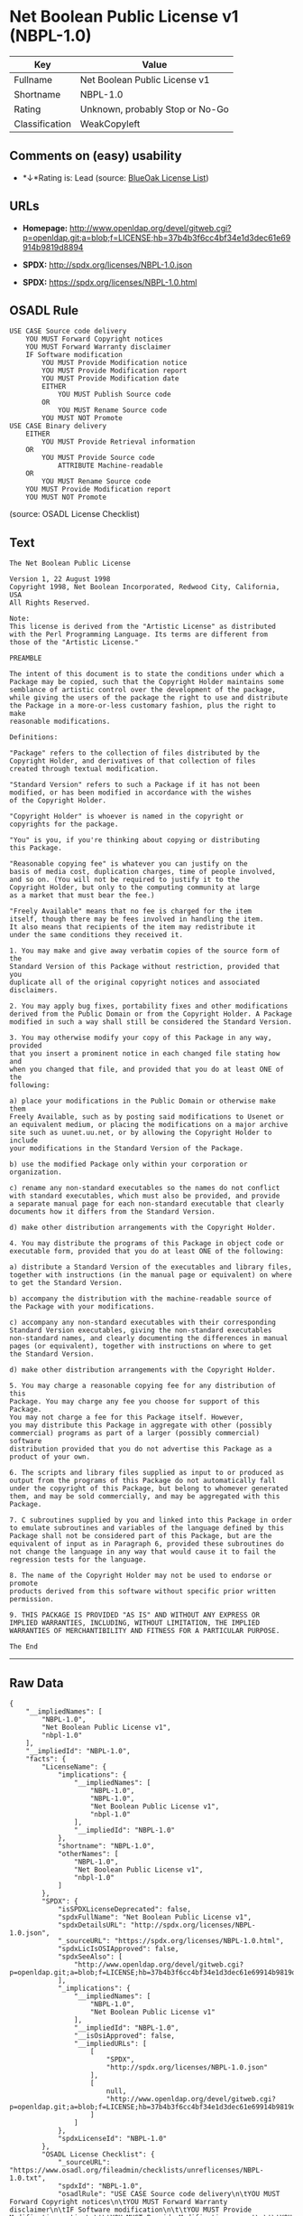 * Net Boolean Public License v1 (NBPL-1.0)

| Key              | Value                             |
|------------------+-----------------------------------|
| Fullname         | Net Boolean Public License v1     |
| Shortname        | NBPL-1.0                          |
| Rating           | Unknown, probably Stop or No-Go   |
| Classification   | WeakCopyleft                      |

** Comments on (easy) usability

- *↓*Rating is: Lead (source: [[https://blueoakcouncil.org/list][BlueOak
  License List]])

** URLs

- *Homepage:*
  http://www.openldap.org/devel/gitweb.cgi?p=openldap.git;a=blob;f=LICENSE;hb=37b4b3f6cc4bf34e1d3dec61e69914b9819d8894

- *SPDX:* http://spdx.org/licenses/NBPL-1.0.json

- *SPDX:* https://spdx.org/licenses/NBPL-1.0.html

** OSADL Rule

#+BEGIN_EXAMPLE
    USE CASE Source code delivery
    	YOU MUST Forward Copyright notices
    	YOU MUST Forward Warranty disclaimer
    	IF Software modification
    		YOU MUST Provide Modification notice
    		YOU MUST Provide Modification report
    		YOU MUST Provide Modification date
    		EITHER
    			YOU MUST Publish Source code
    		OR
    			YOU MUST Rename Source code
    		YOU MUST NOT Promote
    USE CASE Binary delivery
    	EITHER
    		YOU MUST Provide Retrieval information
    	OR
    		YOU MUST Provide Source code
    			ATTRIBUTE Machine-readable
    	OR
    		YOU MUST Rename Source code
    	YOU MUST Provide Modification report
    	YOU MUST NOT Promote
#+END_EXAMPLE

(source: OSADL License Checklist)

** Text

#+BEGIN_EXAMPLE
    The Net Boolean Public License 

    Version 1, 22 August 1998 
    Copyright 1998, Net Boolean Incorporated, Redwood City, California, USA 
    All Rights Reserved. 

    Note: 
    This license is derived from the "Artistic License" as distributed 
    with the Perl Programming Language. Its terms are different from 
    those of the "Artistic License." 

    PREAMBLE 

    The intent of this document is to state the conditions under which a 
    Package may be copied, such that the Copyright Holder maintains some 
    semblance of artistic control over the development of the package, 
    while giving the users of the package the right to use and distribute 
    the Package in a more-or-less customary fashion, plus the right to make 
    reasonable modifications. 

    Definitions: 

    "Package" refers to the collection of files distributed by the 
    Copyright Holder, and derivatives of that collection of files 
    created through textual modification. 

    "Standard Version" refers to such a Package if it has not been 
    modified, or has been modified in accordance with the wishes 
    of the Copyright Holder. 

    "Copyright Holder" is whoever is named in the copyright or 
    copyrights for the package. 

    "You" is you, if you're thinking about copying or distributing 
    this Package. 

    "Reasonable copying fee" is whatever you can justify on the 
    basis of media cost, duplication charges, time of people involved, 
    and so on. (You will not be required to justify it to the 
    Copyright Holder, but only to the computing community at large 
    as a market that must bear the fee.) 

    "Freely Available" means that no fee is charged for the item 
    itself, though there may be fees involved in handling the item. 
    It also means that recipients of the item may redistribute it 
    under the same conditions they received it. 

    1. You may make and give away verbatim copies of the source form of the 
    Standard Version of this Package without restriction, provided that you 
    duplicate all of the original copyright notices and associated disclaimers. 

    2. You may apply bug fixes, portability fixes and other modifications 
    derived from the Public Domain or from the Copyright Holder. A Package 
    modified in such a way shall still be considered the Standard Version. 

    3. You may otherwise modify your copy of this Package in any way, provided 
    that you insert a prominent notice in each changed file stating how and 
    when you changed that file, and provided that you do at least ONE of the 
    following: 

    a) place your modifications in the Public Domain or otherwise make them 
    Freely Available, such as by posting said modifications to Usenet or 
    an equivalent medium, or placing the modifications on a major archive 
    site such as uunet.uu.net, or by allowing the Copyright Holder to include 
    your modifications in the Standard Version of the Package. 

    b) use the modified Package only within your corporation or organization. 

    c) rename any non-standard executables so the names do not conflict 
    with standard executables, which must also be provided, and provide 
    a separate manual page for each non-standard executable that clearly 
    documents how it differs from the Standard Version. 

    d) make other distribution arrangements with the Copyright Holder. 

    4. You may distribute the programs of this Package in object code or 
    executable form, provided that you do at least ONE of the following: 

    a) distribute a Standard Version of the executables and library files, 
    together with instructions (in the manual page or equivalent) on where 
    to get the Standard Version. 

    b) accompany the distribution with the machine-readable source of 
    the Package with your modifications. 

    c) accompany any non-standard executables with their corresponding 
    Standard Version executables, giving the non-standard executables 
    non-standard names, and clearly documenting the differences in manual 
    pages (or equivalent), together with instructions on where to get 
    the Standard Version. 

    d) make other distribution arrangements with the Copyright Holder. 

    5. You may charge a reasonable copying fee for any distribution of this 
    Package. You may charge any fee you choose for support of this Package. 
    You may not charge a fee for this Package itself. However, 
    you may distribute this Package in aggregate with other (possibly 
    commercial) programs as part of a larger (possibly commercial) software 
    distribution provided that you do not advertise this Package as a 
    product of your own. 

    6. The scripts and library files supplied as input to or produced as 
    output from the programs of this Package do not automatically fall 
    under the copyright of this Package, but belong to whomever generated 
    them, and may be sold commercially, and may be aggregated with this 
    Package. 

    7. C subroutines supplied by you and linked into this Package in order 
    to emulate subroutines and variables of the language defined by this 
    Package shall not be considered part of this Package, but are the 
    equivalent of input as in Paragraph 6, provided these subroutines do 
    not change the language in any way that would cause it to fail the 
    regression tests for the language. 

    8. The name of the Copyright Holder may not be used to endorse or promote 
    products derived from this software without specific prior written permission. 

    9. THIS PACKAGE IS PROVIDED "AS IS" AND WITHOUT ANY EXPRESS OR 
    IMPLIED WARRANTIES, INCLUDING, WITHOUT LIMITATION, THE IMPLIED 
    WARRANTIES OF MERCHANTIBILITY AND FITNESS FOR A PARTICULAR PURPOSE. 

    The End
#+END_EXAMPLE

--------------

** Raw Data

#+BEGIN_EXAMPLE
    {
        "__impliedNames": [
            "NBPL-1.0",
            "Net Boolean Public License v1",
            "nbpl-1.0"
        ],
        "__impliedId": "NBPL-1.0",
        "facts": {
            "LicenseName": {
                "implications": {
                    "__impliedNames": [
                        "NBPL-1.0",
                        "NBPL-1.0",
                        "Net Boolean Public License v1",
                        "nbpl-1.0"
                    ],
                    "__impliedId": "NBPL-1.0"
                },
                "shortname": "NBPL-1.0",
                "otherNames": [
                    "NBPL-1.0",
                    "Net Boolean Public License v1",
                    "nbpl-1.0"
                ]
            },
            "SPDX": {
                "isSPDXLicenseDeprecated": false,
                "spdxFullName": "Net Boolean Public License v1",
                "spdxDetailsURL": "http://spdx.org/licenses/NBPL-1.0.json",
                "_sourceURL": "https://spdx.org/licenses/NBPL-1.0.html",
                "spdxLicIsOSIApproved": false,
                "spdxSeeAlso": [
                    "http://www.openldap.org/devel/gitweb.cgi?p=openldap.git;a=blob;f=LICENSE;hb=37b4b3f6cc4bf34e1d3dec61e69914b9819d8894"
                ],
                "_implications": {
                    "__impliedNames": [
                        "NBPL-1.0",
                        "Net Boolean Public License v1"
                    ],
                    "__impliedId": "NBPL-1.0",
                    "__isOsiApproved": false,
                    "__impliedURLs": [
                        [
                            "SPDX",
                            "http://spdx.org/licenses/NBPL-1.0.json"
                        ],
                        [
                            null,
                            "http://www.openldap.org/devel/gitweb.cgi?p=openldap.git;a=blob;f=LICENSE;hb=37b4b3f6cc4bf34e1d3dec61e69914b9819d8894"
                        ]
                    ]
                },
                "spdxLicenseId": "NBPL-1.0"
            },
            "OSADL License Checklist": {
                "_sourceURL": "https://www.osadl.org/fileadmin/checklists/unreflicenses/NBPL-1.0.txt",
                "spdxId": "NBPL-1.0",
                "osadlRule": "USE CASE Source code delivery\n\tYOU MUST Forward Copyright notices\n\tYOU MUST Forward Warranty disclaimer\n\tIF Software modification\n\t\tYOU MUST Provide Modification notice\n\t\tYOU MUST Provide Modification report\n\t\tYOU MUST Provide Modification date\n\t\tEITHER\r\n\t\t\tYOU MUST Publish Source code\n\t\tOR\r\n\t\t\tYOU MUST Rename Source code\n\t\tYOU MUST NOT Promote\nUSE CASE Binary delivery\n\tEITHER\r\n\t\tYOU MUST Provide Retrieval information\n\tOR\r\n\t\tYOU MUST Provide Source code\n\t\t\tATTRIBUTE Machine-readable\n\tOR\r\n\t\tYOU MUST Rename Source code\n\tYOU MUST Provide Modification report\n\tYOU MUST NOT Promote\n",
                "_implications": {
                    "__impliedNames": [
                        "NBPL-1.0"
                    ]
                }
            },
            "Scancode": {
                "otherUrls": null,
                "homepageUrl": "http://www.openldap.org/devel/gitweb.cgi?p=openldap.git;a=blob;f=LICENSE;hb=37b4b3f6cc4bf34e1d3dec61e69914b9819d8894",
                "shortName": "NBPL-1.0",
                "textUrls": null,
                "text": "The Net Boolean Public License \n\nVersion 1, 22 August 1998 \nCopyright 1998, Net Boolean Incorporated, Redwood City, California, USA \nAll Rights Reserved. \n\nNote: \nThis license is derived from the \"Artistic License\" as distributed \nwith the Perl Programming Language. Its terms are different from \nthose of the \"Artistic License.\" \n\nPREAMBLE \n\nThe intent of this document is to state the conditions under which a \nPackage may be copied, such that the Copyright Holder maintains some \nsemblance of artistic control over the development of the package, \nwhile giving the users of the package the right to use and distribute \nthe Package in a more-or-less customary fashion, plus the right to make \nreasonable modifications. \n\nDefinitions: \n\n\"Package\" refers to the collection of files distributed by the \nCopyright Holder, and derivatives of that collection of files \ncreated through textual modification. \n\n\"Standard Version\" refers to such a Package if it has not been \nmodified, or has been modified in accordance with the wishes \nof the Copyright Holder. \n\n\"Copyright Holder\" is whoever is named in the copyright or \ncopyrights for the package. \n\n\"You\" is you, if you're thinking about copying or distributing \nthis Package. \n\n\"Reasonable copying fee\" is whatever you can justify on the \nbasis of media cost, duplication charges, time of people involved, \nand so on. (You will not be required to justify it to the \nCopyright Holder, but only to the computing community at large \nas a market that must bear the fee.) \n\n\"Freely Available\" means that no fee is charged for the item \nitself, though there may be fees involved in handling the item. \nIt also means that recipients of the item may redistribute it \nunder the same conditions they received it. \n\n1. You may make and give away verbatim copies of the source form of the \nStandard Version of this Package without restriction, provided that you \nduplicate all of the original copyright notices and associated disclaimers. \n\n2. You may apply bug fixes, portability fixes and other modifications \nderived from the Public Domain or from the Copyright Holder. A Package \nmodified in such a way shall still be considered the Standard Version. \n\n3. You may otherwise modify your copy of this Package in any way, provided \nthat you insert a prominent notice in each changed file stating how and \nwhen you changed that file, and provided that you do at least ONE of the \nfollowing: \n\na) place your modifications in the Public Domain or otherwise make them \nFreely Available, such as by posting said modifications to Usenet or \nan equivalent medium, or placing the modifications on a major archive \nsite such as uunet.uu.net, or by allowing the Copyright Holder to include \nyour modifications in the Standard Version of the Package. \n\nb) use the modified Package only within your corporation or organization. \n\nc) rename any non-standard executables so the names do not conflict \nwith standard executables, which must also be provided, and provide \na separate manual page for each non-standard executable that clearly \ndocuments how it differs from the Standard Version. \n\nd) make other distribution arrangements with the Copyright Holder. \n\n4. You may distribute the programs of this Package in object code or \nexecutable form, provided that you do at least ONE of the following: \n\na) distribute a Standard Version of the executables and library files, \ntogether with instructions (in the manual page or equivalent) on where \nto get the Standard Version. \n\nb) accompany the distribution with the machine-readable source of \nthe Package with your modifications. \n\nc) accompany any non-standard executables with their corresponding \nStandard Version executables, giving the non-standard executables \nnon-standard names, and clearly documenting the differences in manual \npages (or equivalent), together with instructions on where to get \nthe Standard Version. \n\nd) make other distribution arrangements with the Copyright Holder. \n\n5. You may charge a reasonable copying fee for any distribution of this \nPackage. You may charge any fee you choose for support of this Package. \nYou may not charge a fee for this Package itself. However, \nyou may distribute this Package in aggregate with other (possibly \ncommercial) programs as part of a larger (possibly commercial) software \ndistribution provided that you do not advertise this Package as a \nproduct of your own. \n\n6. The scripts and library files supplied as input to or produced as \noutput from the programs of this Package do not automatically fall \nunder the copyright of this Package, but belong to whomever generated \nthem, and may be sold commercially, and may be aggregated with this \nPackage. \n\n7. C subroutines supplied by you and linked into this Package in order \nto emulate subroutines and variables of the language defined by this \nPackage shall not be considered part of this Package, but are the \nequivalent of input as in Paragraph 6, provided these subroutines do \nnot change the language in any way that would cause it to fail the \nregression tests for the language. \n\n8. The name of the Copyright Holder may not be used to endorse or promote \nproducts derived from this software without specific prior written permission. \n\n9. THIS PACKAGE IS PROVIDED \"AS IS\" AND WITHOUT ANY EXPRESS OR \nIMPLIED WARRANTIES, INCLUDING, WITHOUT LIMITATION, THE IMPLIED \nWARRANTIES OF MERCHANTIBILITY AND FITNESS FOR A PARTICULAR PURPOSE. \n\nThe End",
                "category": "Copyleft Limited",
                "osiUrl": null,
                "owner": "OpenLDAP Foundation",
                "_sourceURL": "https://github.com/nexB/scancode-toolkit/blob/develop/src/licensedcode/data/licenses/nbpl-1.0.yml",
                "key": "nbpl-1.0",
                "name": "Net Boolean Public License 1.0",
                "spdxId": "NBPL-1.0",
                "_implications": {
                    "__impliedNames": [
                        "nbpl-1.0",
                        "NBPL-1.0",
                        "NBPL-1.0"
                    ],
                    "__impliedId": "NBPL-1.0",
                    "__impliedCopyleft": [
                        [
                            "Scancode",
                            "WeakCopyleft"
                        ]
                    ],
                    "__calculatedCopyleft": "WeakCopyleft",
                    "__impliedText": "The Net Boolean Public License \n\nVersion 1, 22 August 1998 \nCopyright 1998, Net Boolean Incorporated, Redwood City, California, USA \nAll Rights Reserved. \n\nNote: \nThis license is derived from the \"Artistic License\" as distributed \nwith the Perl Programming Language. Its terms are different from \nthose of the \"Artistic License.\" \n\nPREAMBLE \n\nThe intent of this document is to state the conditions under which a \nPackage may be copied, such that the Copyright Holder maintains some \nsemblance of artistic control over the development of the package, \nwhile giving the users of the package the right to use and distribute \nthe Package in a more-or-less customary fashion, plus the right to make \nreasonable modifications. \n\nDefinitions: \n\n\"Package\" refers to the collection of files distributed by the \nCopyright Holder, and derivatives of that collection of files \ncreated through textual modification. \n\n\"Standard Version\" refers to such a Package if it has not been \nmodified, or has been modified in accordance with the wishes \nof the Copyright Holder. \n\n\"Copyright Holder\" is whoever is named in the copyright or \ncopyrights for the package. \n\n\"You\" is you, if you're thinking about copying or distributing \nthis Package. \n\n\"Reasonable copying fee\" is whatever you can justify on the \nbasis of media cost, duplication charges, time of people involved, \nand so on. (You will not be required to justify it to the \nCopyright Holder, but only to the computing community at large \nas a market that must bear the fee.) \n\n\"Freely Available\" means that no fee is charged for the item \nitself, though there may be fees involved in handling the item. \nIt also means that recipients of the item may redistribute it \nunder the same conditions they received it. \n\n1. You may make and give away verbatim copies of the source form of the \nStandard Version of this Package without restriction, provided that you \nduplicate all of the original copyright notices and associated disclaimers. \n\n2. You may apply bug fixes, portability fixes and other modifications \nderived from the Public Domain or from the Copyright Holder. A Package \nmodified in such a way shall still be considered the Standard Version. \n\n3. You may otherwise modify your copy of this Package in any way, provided \nthat you insert a prominent notice in each changed file stating how and \nwhen you changed that file, and provided that you do at least ONE of the \nfollowing: \n\na) place your modifications in the Public Domain or otherwise make them \nFreely Available, such as by posting said modifications to Usenet or \nan equivalent medium, or placing the modifications on a major archive \nsite such as uunet.uu.net, or by allowing the Copyright Holder to include \nyour modifications in the Standard Version of the Package. \n\nb) use the modified Package only within your corporation or organization. \n\nc) rename any non-standard executables so the names do not conflict \nwith standard executables, which must also be provided, and provide \na separate manual page for each non-standard executable that clearly \ndocuments how it differs from the Standard Version. \n\nd) make other distribution arrangements with the Copyright Holder. \n\n4. You may distribute the programs of this Package in object code or \nexecutable form, provided that you do at least ONE of the following: \n\na) distribute a Standard Version of the executables and library files, \ntogether with instructions (in the manual page or equivalent) on where \nto get the Standard Version. \n\nb) accompany the distribution with the machine-readable source of \nthe Package with your modifications. \n\nc) accompany any non-standard executables with their corresponding \nStandard Version executables, giving the non-standard executables \nnon-standard names, and clearly documenting the differences in manual \npages (or equivalent), together with instructions on where to get \nthe Standard Version. \n\nd) make other distribution arrangements with the Copyright Holder. \n\n5. You may charge a reasonable copying fee for any distribution of this \nPackage. You may charge any fee you choose for support of this Package. \nYou may not charge a fee for this Package itself. However, \nyou may distribute this Package in aggregate with other (possibly \ncommercial) programs as part of a larger (possibly commercial) software \ndistribution provided that you do not advertise this Package as a \nproduct of your own. \n\n6. The scripts and library files supplied as input to or produced as \noutput from the programs of this Package do not automatically fall \nunder the copyright of this Package, but belong to whomever generated \nthem, and may be sold commercially, and may be aggregated with this \nPackage. \n\n7. C subroutines supplied by you and linked into this Package in order \nto emulate subroutines and variables of the language defined by this \nPackage shall not be considered part of this Package, but are the \nequivalent of input as in Paragraph 6, provided these subroutines do \nnot change the language in any way that would cause it to fail the \nregression tests for the language. \n\n8. The name of the Copyright Holder may not be used to endorse or promote \nproducts derived from this software without specific prior written permission. \n\n9. THIS PACKAGE IS PROVIDED \"AS IS\" AND WITHOUT ANY EXPRESS OR \nIMPLIED WARRANTIES, INCLUDING, WITHOUT LIMITATION, THE IMPLIED \nWARRANTIES OF MERCHANTIBILITY AND FITNESS FOR A PARTICULAR PURPOSE. \n\nThe End",
                    "__impliedURLs": [
                        [
                            "Homepage",
                            "http://www.openldap.org/devel/gitweb.cgi?p=openldap.git;a=blob;f=LICENSE;hb=37b4b3f6cc4bf34e1d3dec61e69914b9819d8894"
                        ]
                    ]
                }
            },
            "BlueOak License List": {
                "BlueOakRating": "Lead",
                "url": "https://spdx.org/licenses/NBPL-1.0.html",
                "isPermissive": true,
                "_sourceURL": "https://blueoakcouncil.org/list",
                "name": "Net Boolean Public License v1",
                "id": "NBPL-1.0",
                "_implications": {
                    "__impliedNames": [
                        "NBPL-1.0"
                    ],
                    "__impliedJudgement": [
                        [
                            "BlueOak License List",
                            {
                                "tag": "NegativeJudgement",
                                "contents": "Rating is: Lead"
                            }
                        ]
                    ],
                    "__impliedCopyleft": [
                        [
                            "BlueOak License List",
                            "NoCopyleft"
                        ]
                    ],
                    "__calculatedCopyleft": "NoCopyleft",
                    "__impliedURLs": [
                        [
                            "SPDX",
                            "https://spdx.org/licenses/NBPL-1.0.html"
                        ]
                    ]
                }
            }
        },
        "__impliedJudgement": [
            [
                "BlueOak License List",
                {
                    "tag": "NegativeJudgement",
                    "contents": "Rating is: Lead"
                }
            ]
        ],
        "__impliedCopyleft": [
            [
                "BlueOak License List",
                "NoCopyleft"
            ],
            [
                "Scancode",
                "WeakCopyleft"
            ]
        ],
        "__calculatedCopyleft": "WeakCopyleft",
        "__isOsiApproved": false,
        "__impliedText": "The Net Boolean Public License \n\nVersion 1, 22 August 1998 \nCopyright 1998, Net Boolean Incorporated, Redwood City, California, USA \nAll Rights Reserved. \n\nNote: \nThis license is derived from the \"Artistic License\" as distributed \nwith the Perl Programming Language. Its terms are different from \nthose of the \"Artistic License.\" \n\nPREAMBLE \n\nThe intent of this document is to state the conditions under which a \nPackage may be copied, such that the Copyright Holder maintains some \nsemblance of artistic control over the development of the package, \nwhile giving the users of the package the right to use and distribute \nthe Package in a more-or-less customary fashion, plus the right to make \nreasonable modifications. \n\nDefinitions: \n\n\"Package\" refers to the collection of files distributed by the \nCopyright Holder, and derivatives of that collection of files \ncreated through textual modification. \n\n\"Standard Version\" refers to such a Package if it has not been \nmodified, or has been modified in accordance with the wishes \nof the Copyright Holder. \n\n\"Copyright Holder\" is whoever is named in the copyright or \ncopyrights for the package. \n\n\"You\" is you, if you're thinking about copying or distributing \nthis Package. \n\n\"Reasonable copying fee\" is whatever you can justify on the \nbasis of media cost, duplication charges, time of people involved, \nand so on. (You will not be required to justify it to the \nCopyright Holder, but only to the computing community at large \nas a market that must bear the fee.) \n\n\"Freely Available\" means that no fee is charged for the item \nitself, though there may be fees involved in handling the item. \nIt also means that recipients of the item may redistribute it \nunder the same conditions they received it. \n\n1. You may make and give away verbatim copies of the source form of the \nStandard Version of this Package without restriction, provided that you \nduplicate all of the original copyright notices and associated disclaimers. \n\n2. You may apply bug fixes, portability fixes and other modifications \nderived from the Public Domain or from the Copyright Holder. A Package \nmodified in such a way shall still be considered the Standard Version. \n\n3. You may otherwise modify your copy of this Package in any way, provided \nthat you insert a prominent notice in each changed file stating how and \nwhen you changed that file, and provided that you do at least ONE of the \nfollowing: \n\na) place your modifications in the Public Domain or otherwise make them \nFreely Available, such as by posting said modifications to Usenet or \nan equivalent medium, or placing the modifications on a major archive \nsite such as uunet.uu.net, or by allowing the Copyright Holder to include \nyour modifications in the Standard Version of the Package. \n\nb) use the modified Package only within your corporation or organization. \n\nc) rename any non-standard executables so the names do not conflict \nwith standard executables, which must also be provided, and provide \na separate manual page for each non-standard executable that clearly \ndocuments how it differs from the Standard Version. \n\nd) make other distribution arrangements with the Copyright Holder. \n\n4. You may distribute the programs of this Package in object code or \nexecutable form, provided that you do at least ONE of the following: \n\na) distribute a Standard Version of the executables and library files, \ntogether with instructions (in the manual page or equivalent) on where \nto get the Standard Version. \n\nb) accompany the distribution with the machine-readable source of \nthe Package with your modifications. \n\nc) accompany any non-standard executables with their corresponding \nStandard Version executables, giving the non-standard executables \nnon-standard names, and clearly documenting the differences in manual \npages (or equivalent), together with instructions on where to get \nthe Standard Version. \n\nd) make other distribution arrangements with the Copyright Holder. \n\n5. You may charge a reasonable copying fee for any distribution of this \nPackage. You may charge any fee you choose for support of this Package. \nYou may not charge a fee for this Package itself. However, \nyou may distribute this Package in aggregate with other (possibly \ncommercial) programs as part of a larger (possibly commercial) software \ndistribution provided that you do not advertise this Package as a \nproduct of your own. \n\n6. The scripts and library files supplied as input to or produced as \noutput from the programs of this Package do not automatically fall \nunder the copyright of this Package, but belong to whomever generated \nthem, and may be sold commercially, and may be aggregated with this \nPackage. \n\n7. C subroutines supplied by you and linked into this Package in order \nto emulate subroutines and variables of the language defined by this \nPackage shall not be considered part of this Package, but are the \nequivalent of input as in Paragraph 6, provided these subroutines do \nnot change the language in any way that would cause it to fail the \nregression tests for the language. \n\n8. The name of the Copyright Holder may not be used to endorse or promote \nproducts derived from this software without specific prior written permission. \n\n9. THIS PACKAGE IS PROVIDED \"AS IS\" AND WITHOUT ANY EXPRESS OR \nIMPLIED WARRANTIES, INCLUDING, WITHOUT LIMITATION, THE IMPLIED \nWARRANTIES OF MERCHANTIBILITY AND FITNESS FOR A PARTICULAR PURPOSE. \n\nThe End",
        "__impliedURLs": [
            [
                "SPDX",
                "http://spdx.org/licenses/NBPL-1.0.json"
            ],
            [
                null,
                "http://www.openldap.org/devel/gitweb.cgi?p=openldap.git;a=blob;f=LICENSE;hb=37b4b3f6cc4bf34e1d3dec61e69914b9819d8894"
            ],
            [
                "SPDX",
                "https://spdx.org/licenses/NBPL-1.0.html"
            ],
            [
                "Homepage",
                "http://www.openldap.org/devel/gitweb.cgi?p=openldap.git;a=blob;f=LICENSE;hb=37b4b3f6cc4bf34e1d3dec61e69914b9819d8894"
            ]
        ]
    }
#+END_EXAMPLE
